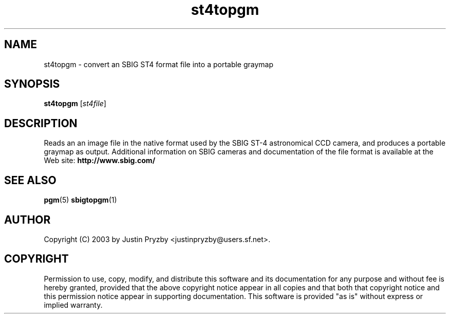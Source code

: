 .TH st4topgm 1 "2003-12-15" netpbm
.IX st4topgm
.SH NAME
st4topgm \- convert an SBIG ST4 format file into a portable graymap
.SH SYNOPSIS
.B st4topgm
.RI [ st4file ]
.SH DESCRIPTION
Reads an an image file in the native format used by the SBIG ST-4
astronomical CCD camera, and produces a portable graymap as output.
Additional information on SBIG cameras and documentation of the file
format is available at the Web site:
.B http://www.sbig.com/
.SH "SEE ALSO"
.BR pgm (5)
.BR sbigtopgm (1)

.SH AUTHOR
Copyright (C) 2003 by Justin Pryzby <justinpryzby@users.sf.net>.

.SH COPYRIGHT
Permission to use, copy, modify, and distribute this software and its
documentation for any purpose and without fee is hereby granted,
provided that the above copyright notice appear in all copies and that
both that copyright notice and this permission notice appear in
supporting documentation.  This software is provided "as is" without
express or implied warranty.
